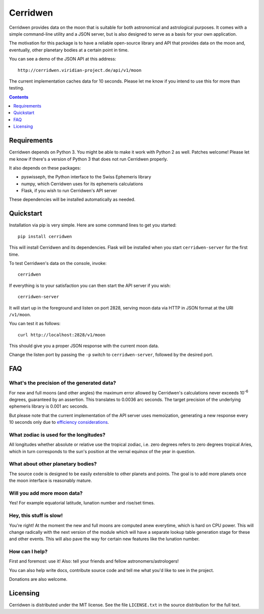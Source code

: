 Cerridwen
=========

Cerridwen provides data on the moon that is suitable for both astronomical
and astrological purposes. It comes with a simple command-line utility and
a JSON server, but is also designed to serve as a basis for your own
application.

The motivation for this package is to have a reliable open-source library
and API that provides data on the moon and, eventually, other planetary
bodies at a certain point in time.

You can see a demo of the JSON API at this address:

::

  http://cerridwen.viridian-project.de/api/v1/moon

The current implementation caches data for 10 seconds.  Please let me know
if you intend to use this for more than testing.


.. contents::
   :depth: 1


Requirements
------------

Cerridwen depends on Python 3. You might be able to make
it work with Python 2 as well. Patches welcome! Please let
me know if there's a version of Python 3 that does not
run Cerridwen properly.

It also depends on these packages:

* pyswisseph, the Python interface to the Swiss Ephemeris library

* numpy, which Cerridwen uses for its ephemeris calculations

* Flask, if you wish to run Cerridwen's API server

These dependencies will be installed automatically as needed.


Quickstart
----------

Installation via pip is very simple. Here are some command
lines to get you started:

::

  pip install cerridwen

This will install Cerridwen and its dependencies. Flask
will be installed when you start ``cerridwen-server`` for the
first time.

To test Cerridwen's data on the console, invoke:

::

  cerridwen

If everything is to your satisfaction you can then
start the API server if you wish:

::

  cerridwen-server

It will start up in the foreground and listen on port 2828,
serving moon data via HTTP in JSON format at the URI ``/v1/moon``.

You can test it as follows:

::

  curl http://localhost:2828/v1/moon

This should give you a proper JSON response with
the current moon data.

Change the listen port by passing the ``-p`` switch to
``cerridwen-server``, followed by the desired port.


FAQ
---

What's the precision of the generated data?
^^^^^^^^^^^^^^^^^^^^^^^^^^^^^^^^^^^^^^^^^^^

For new and full moons (and other angles) the maximum error allowed by
Cerridwen's calculations never exceeds 10\ :sup:`-6`\  degrees, guaranteed
by an assertion. This translates to 0.0036 arc seconds. The target precision
of the underlying ephemeris library is 0.001 arc seconds.

But please note that the current implementation of the API server uses
memoization, generating a new response every 10 seconds only due to
`efficiency considerations`__.

__ efficiency_


What zodiac is used for the longitudes?
^^^^^^^^^^^^^^^^^^^^^^^^^^^^^^^^^^^^^^^

All longitudes whether absolute or relative use the tropical zodiac, i.e. zero
degrees refers to zero degrees tropical Aries, which in turn corresponds to the
sun's position at the vernal equinox of the year in question.


What about other planetary bodies?
^^^^^^^^^^^^^^^^^^^^^^^^^^^^^^^^^^

The source code is designed to be easily extensible to other planets and points.
The goal is to add more planets once the moon interface is reasonably mature.


Will you add more moon data?
^^^^^^^^^^^^^^^^^^^^^^^^^^^^

Yes! For example equatorial latitude, lunation number and rise/set times.


.. _efficiency:

Hey, this stuff is slow!
^^^^^^^^^^^^^^^^^^^^^^^^

You're right! At the moment the new and full moons are computed anew
everytime, which is hard on CPU power. This will change radically with
the next version of the module which will have a separate lookup table
generation stage for these and other events. This will also pave the
way for certain new features like the lunation number.


How can I help?
^^^^^^^^^^^^^^^

First and foremost: use it! Also: tell your friends and fellow
astronomers/astrologers!

You can also help write docs, contribute source code and tell me what
you'd like to see in the project.

Donations are also welcome.


Licensing
---------

Cerridwen is distributed under the MIT license. See the file
``LICENSE.txt`` in the source distribution for the full text.

